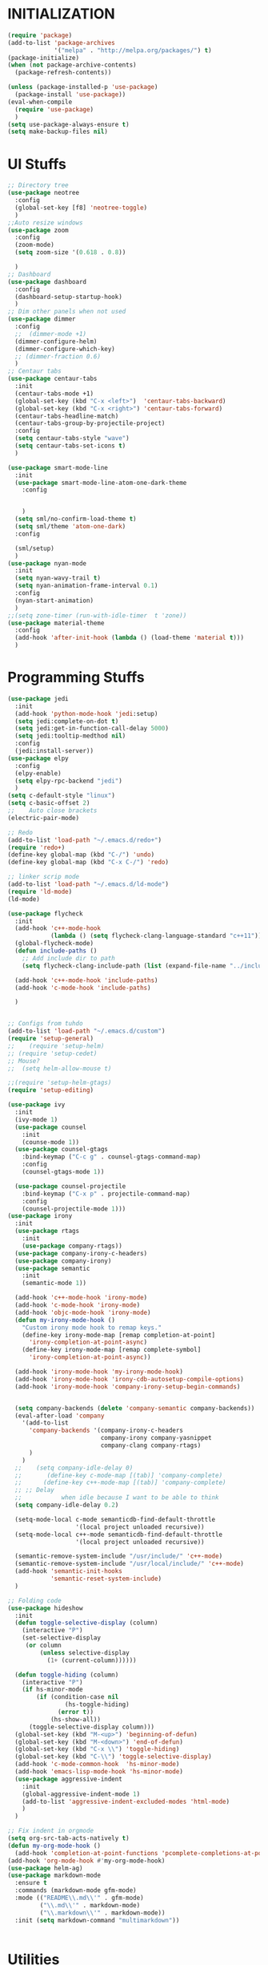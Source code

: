 * INITIALIZATION
  #+BEGIN_SRC  emacs-lisp
    (require 'package)
    (add-to-list 'package-archives
                 '("melpa" . "http://melpa.org/packages/") t)
    (package-initialize)
    (when (not package-archive-contents)
      (package-refresh-contents))

    (unless (package-installed-p 'use-package)
      (package-install 'use-package))
    (eval-when-compile
      (require 'use-package)
      )
    (setq use-package-always-ensure t)
    (setq make-backup-files nil)

  #+END_SRC

* UI Stuffs
  #+BEGIN_SRC emacs-lisp
    ;; Directory tree
    (use-package neotree
      :config
      (global-set-key [f8] 'neotree-toggle)
      )
    ;;Auto resize windows
    (use-package zoom
      :config
      (zoom-mode)
      (setq zoom-size '(0.618 . 0.8))

      )
    ;; Dashboard
    (use-package dashboard
      :config
      (dashboard-setup-startup-hook)
      )
    ;; Dim other panels when not used
    (use-package dimmer
      :config
      ;;  (dimmer-mode +1)
      (dimmer-configure-helm)
      (dimmer-configure-which-key)
      ;; (dimmer-fraction 0.6)
      )
    ;; Centaur tabs
    (use-package centaur-tabs
      :init
      (centaur-tabs-mode +1)
      (global-set-key (kbd "C-x <left>")  'centaur-tabs-backward)
      (global-set-key (kbd "C-x <right>") 'centaur-tabs-forward)
      (centaur-tabs-headline-match)
      (centaur-tabs-group-by-projectile-project)
      :config
      (setq centaur-tabs-style "wave")
      (setq centaur-tabs-set-icons t)
      )

    (use-package smart-mode-line
      :init
      (use-package smart-mode-line-atom-one-dark-theme
        :config


        )
      (setq sml/no-confirm-load-theme t)
      (setq sml/theme 'atom-one-dark)
      :config

      (sml/setup)
      )
    (use-package nyan-mode
      :init
      (setq nyan-wavy-trail t)
      (setq nyan-animation-frame-interval 0.1)
      :config
      (nyan-start-animation)
      )
    ;;(setq zone-timer (run-with-idle-timer  t 'zone))
    (use-package material-theme
      :config
      (add-hook 'after-init-hook (lambda () (load-theme 'material t)))
      )
  #+END_SRC

* Programming Stuffs
  #+BEGIN_SRC emacs-lisp
    (use-package jedi
      :init
      (add-hook 'python-mode-hook 'jedi:setup)
      (setq jedi:complete-on-dot t)
      (setq jedi:get-in-function-call-delay 5000)
      (setq jedi:tooltip-medthod nil)
      :config
      (jedi:install-server))
    (use-package elpy
      :config
      (elpy-enable)
      (setq elpy-rpc-backend "jedi")
      )
    (setq c-default-style "linux")
    (setq c-basic-offset 2)
    ;;    Auto close brackets
    (electric-pair-mode)

    ;; Redo
    (add-to-list 'load-path "~/.emacs.d/redo+")
    (require 'redo+)
    (define-key global-map (kbd "C-/") 'undo)
    (define-key global-map (kbd "C-x C-/") 'redo)

    ;; linker scrip mode
    (add-to-list 'load-path "~/.emacs.d/ld-mode")
    (require 'ld-mode)
    (ld-mode)

    (use-package flycheck
      :init
      (add-hook 'c++-mode-hook
                (lambda () (setq flycheck-clang-language-standard "c++11")))
      (global-flycheck-mode)
      (defun include-paths ()
        ;; Add include dir to path
        (setq flycheck-clang-include-path (list (expand-file-name "../include"))))

      (add-hook 'c++-mode-hook 'include-paths)
      (add-hook 'c-mode-hook 'include-paths)

      )


    ;; Configs from tuhdo
    (add-to-list 'load-path "~/.emacs.d/custom")
    (require 'setup-general)
    ;;    (require 'setup-helm)
    ;; (require 'setup-cedet)
    ;; Mouse?
    ;;  (setq helm-allow-mouse t)

    ;;(require 'setup-helm-gtags)
    (require 'setup-editing)

    (use-package ivy
      :init
      (ivy-mode 1)
      (use-package counsel
        :init
        (counse-mode 1))
      (use-package counsel-gtags
        :bind-keymap ("C-c g" . counsel-gtags-command-map)
        :config
        (counsel-gtags-mode 1))

      (use-package counsel-projectile
        :bind-keymap ("C-x p" . projectile-command-map)
        :config
        (counsel-projectile-mode 1)))
    (use-package irony
      :init
      (use-package rtags
        :init
        (use-package company-rtags))
      (use-package company-irony-c-headers)
      (use-package company-irony)
      (use-package semantic
        :init
        (semantic-mode 1))

      (add-hook 'c++-mode-hook 'irony-mode)
      (add-hook 'c-mode-hook 'irony-mode)
      (add-hook 'objc-mode-hook 'irony-mode)
      (defun my-irony-mode-hook ()
        "Custom irony mode hook to remap keys."
        (define-key irony-mode-map [remap completion-at-point]
          'irony-completion-at-point-async)
        (define-key irony-mode-map [remap complete-symbol]
          'irony-completion-at-point-async))

      (add-hook 'irony-mode-hook 'my-irony-mode-hook)
      (add-hook 'irony-mode-hook 'irony-cdb-autosetup-compile-options)
      (add-hook 'irony-mode-hook 'company-irony-setup-begin-commands)


      (setq company-backends (delete 'company-semantic company-backends))
      (eval-after-load 'company
        '(add-to-list
          'company-backends '(company-irony-c-headers
                              company-irony company-yasnippet
                              company-clang company-rtags)
          )
        )
      ;;    (setq company-idle-delay 0)
      ;;       (define-key c-mode-map [(tab)] 'company-complete)
      ;;      (define-key c++-mode-map [(tab)] 'company-complete)
      ;; ;; Delay
      ;;           when idle because I want to be able to think
      (setq company-idle-delay 0.2)

      (setq-mode-local c-mode semanticdb-find-default-throttle
                       '(local project unloaded recursive))
      (setq-mode-local c++-mode semanticdb-find-default-throttle
                       '(local project unloaded recursive))

      (semantic-remove-system-include "/usr/include/" 'c++-mode)
      (semantic-remove-system-include "/usr/local/include/" 'c++-mode)
      (add-hook 'semantic-init-hooks
                'semantic-reset-system-include)
      )

    ;; Folding code
    (use-package hideshow
      :init
      (defun toggle-selective-display (column)
        (interactive "P")
        (set-selective-display
         (or column
             (unless selective-display
               (1+ (current-column))))))

      (defun toggle-hiding (column)
        (interactive "P")
        (if hs-minor-mode
            (if (condition-case nil
                    (hs-toggle-hiding)
                  (error t))
                (hs-show-all))
          (toggle-selective-display column)))
      (global-set-key (kbd "M-<up>") 'beginning-of-defun)
      (global-set-key (kbd "M-<down>") 'end-of-defun)
      (global-set-key (kbd "C-x \\") 'toggle-hiding)
      (global-set-key (kbd "C-\\") 'toggle-selective-display)
      (add-hook 'c-mode-common-hook  'hs-minor-mode)
      (add-hook 'emacs-lisp-mode-hook 'hs-minor-mode)
      (use-package aggressive-indent
        :init
        (global-aggressive-indent-mode 1)
        (add-to-list 'aggressive-indent-excluded-modes 'html-mode)
        )
      )

    ;; Fix indent in orgmode
    (setq org-src-tab-acts-natively t)
    (defun my-org-mode-hook ()
      (add-hook 'completion-at-point-functions 'pcomplete-completions-at-point nil t))
    (add-hook 'org-mode-hook #'my-org-mode-hook)
    (use-package helm-ag)
    (use-package markdown-mode
      :ensure t
      :commands (markdown-mode gfm-mode)
      :mode (("README\\.md\\'" . gfm-mode)
             ("\\.md\\'" . markdown-mode)
             ("\\.markdown\\'" . markdown-mode))
      :init (setq markdown-command "multimarkdown"))


  #+END_SRC

* Utilities
  #+BEGIN_SRC emacs-lisp
    (use-package tex
      :defer t
      :ensure auctex
      :config
      (setq TeX-auto-save t)
      (setq TeX-parse-self t)

      (setq TeX-save-query nil)
      ;; (setq-default TeX-master nil)

      (add-hook 'LaTeX-mode-hook 'visual-line-mode)
      (add-hook 'LaTeX-mode-hook 'flyspell-mode)
      (add-hook 'LaTeX-mode-hook 'LaTeX-math-mode)
      (add-hook 'LaTeX-mode-hook 'turn-on-reftex)
      (setq reftex-plug-into-AUCTeX t)

      (setq TeX-PDF-mode t)





      (defun guess-TeX-master (filename)
        "Guess the master file for FILENAME from currently open .tex files."
        (let ((candidate nil)
              (filename (file-name-nondirectory filename)))
          (save-excursion
            (dolist (buffer (buffer-list))
              (with-current-buffer buffer
                (let ((name (buffer-name))
                      (file buffer-file-name))
                  (if (and file (string-match "\\.tex$" file))
                      (progn
                        (goto-char (point-min))
                        (if (re-search-forward (concat "\\\\input{" filename "}") nil t)
                            (setq candidate file))
                        (if (re-search-forward (concat "\\\\include{" (file-name-sans-extension filename) "}") nil t)
                            (setq candidate file))))))))
          (if candidate
              (message "TeX master document: %s" (file-name-nondirectory candidate)))
          candidate))
      (add-hook 'LaTeX-mode-hook
                '(lambda ()
                   (setq TeX-master (guess-TeX-master (buffer-file-name)))))


      (use-package pdf-tools
        :init
        (setq TeX-view-program-selection '((output-pdf "PDF Tools"))
              TeX-source-correlate-start-server t
              )
        ;; revert pdf-view after compilation
        (add-hook 'TeX-after-compilation-finished-functions #'TeX-revert-document-buffer)
        )


      )


    ;; Disable temp files
    (setq create-lockfiles nil)
    (setq auto-save-default nil)
    (use-package sublimity
      :init
      (sublimity-mode 1))


    (setq  helm-display-function 'helm-display-buffer-in-own-frame
           ;; helm-display-function 'my-helm-display-child-frame
           helm-display-buffer-reuse-frame t
           helm-display-buffer-width 100)

    (defun reload-configs ()
      ;; Reload the config file
      (interactive)
      (load-file "~/.emacs.d/init.el")
      )
    (defun open-config-file ()
      "Open this file"
      (interactive)
      (find-file "~/.emacs.d/settings.org")
      (org-mode)

      )
    (define-key global-map (kbd "<f9>") 'reload-configs)
    (define-key global-map (kbd "<f5>") 'redraw-display)

    ;; define function to shutdown emacs server instance
    (defun server-shutdown ()
      "Save buffers, Quit, and Shutdown (kill) server"
      (interactive)
      (save-some-buffers)
      (kill-emacs)
      )

    ;;    (use-package jupyter
    ;;    :init
    ;;  (use-package zmq))
    (use-package ace-window
      :bind
      (("M-o". 'ace-window))
      )
    (use-package avy
      :init
      :bind
      (("C-c SPC". 'avy-goto-word-1))
      (("M-g g". 'avy-goto-line))
      )

    (use-package auto-complete
      :init
      (use-package popup))
    (use-package ein
      :init
      (setq ein:use-auto-complete-superpack t)
      :bind
      (("C-<return>". 'ein:worksheet-execute-cell-km))
      )
    (setq org-support-shift-select t)
    ;; Save sessions
    ;; (setq desktop-save-mode t)
    ;; ;;
    ;; Mouse scrolling in terminal
    (global-set-key (kbd "<mouse-4>") 'scroll-down-line)
    (global-set-key (kbd "<mouse-5>") 'scroll-up-line)

    ;; Mouse clicks
    (xterm-mouse-mode +1)
    ;; terminal

    (use-package vterm
      :init
      (define-key global-map (kbd "<f2>") 'vterm )
      )
    (global-auto-revert-mode t)
    ;;(add-hook 'emacs-startup-hook 'desktop-read)
  #+END_SRC

  *
